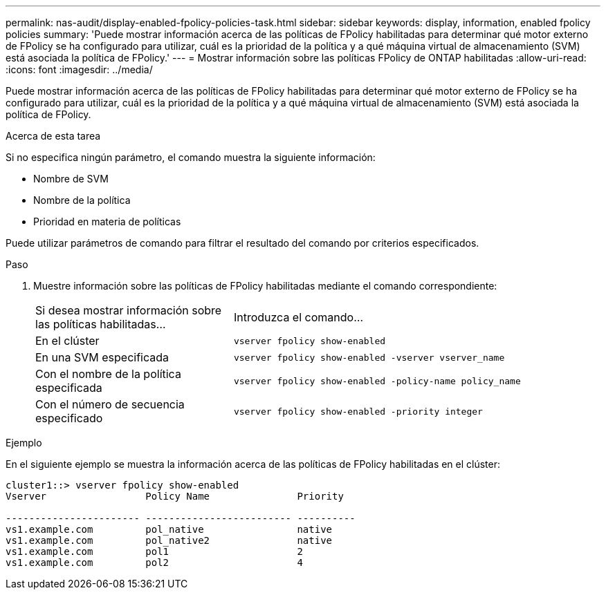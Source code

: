 ---
permalink: nas-audit/display-enabled-fpolicy-policies-task.html 
sidebar: sidebar 
keywords: display, information, enabled fpolicy policies 
summary: 'Puede mostrar información acerca de las políticas de FPolicy habilitadas para determinar qué motor externo de FPolicy se ha configurado para utilizar, cuál es la prioridad de la política y a qué máquina virtual de almacenamiento (SVM) está asociada la política de FPolicy.' 
---
= Mostrar información sobre las políticas FPolicy de ONTAP habilitadas
:allow-uri-read: 
:icons: font
:imagesdir: ../media/


[role="lead"]
Puede mostrar información acerca de las políticas de FPolicy habilitadas para determinar qué motor externo de FPolicy se ha configurado para utilizar, cuál es la prioridad de la política y a qué máquina virtual de almacenamiento (SVM) está asociada la política de FPolicy.

.Acerca de esta tarea
Si no especifica ningún parámetro, el comando muestra la siguiente información:

* Nombre de SVM
* Nombre de la política
* Prioridad en materia de políticas


Puede utilizar parámetros de comando para filtrar el resultado del comando por criterios especificados.

.Paso
. Muestre información sobre las políticas de FPolicy habilitadas mediante el comando correspondiente:
+
[cols="35,65"]
|===


| Si desea mostrar información sobre las políticas habilitadas... | Introduzca el comando... 


 a| 
En el clúster
 a| 
`vserver fpolicy show-enabled`



 a| 
En una SVM especificada
 a| 
`vserver fpolicy show-enabled -vserver vserver_name`



 a| 
Con el nombre de la política especificada
 a| 
`vserver fpolicy show-enabled -policy-name policy_name`



 a| 
Con el número de secuencia especificado
 a| 
`vserver fpolicy show-enabled -priority integer`

|===


.Ejemplo
En el siguiente ejemplo se muestra la información acerca de las políticas de FPolicy habilitadas en el clúster:

[listing]
----
cluster1::> vserver fpolicy show-enabled
Vserver                 Policy Name               Priority

----------------------- ------------------------- ----------
vs1.example.com         pol_native                native
vs1.example.com         pol_native2               native
vs1.example.com         pol1                      2
vs1.example.com         pol2                      4
----
